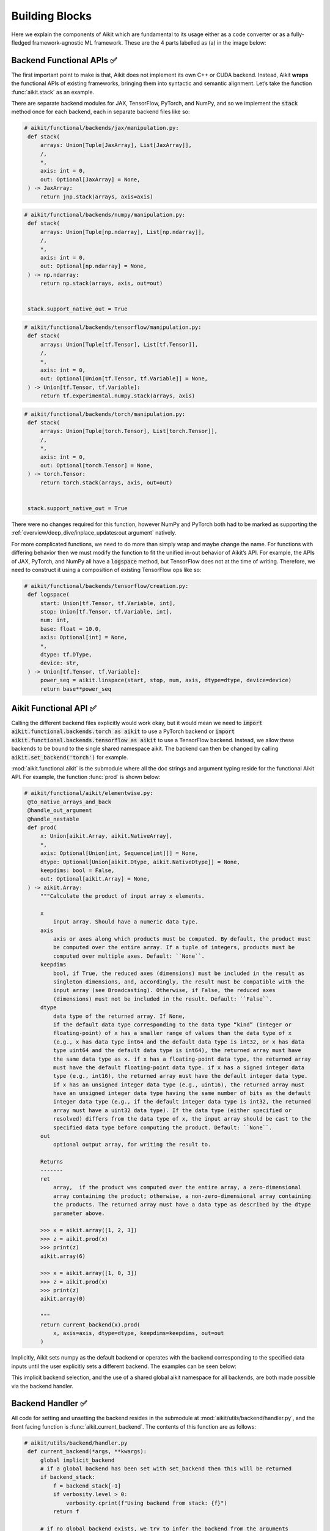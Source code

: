 Building Blocks
===============

Here we explain the components of Aikit which are fundamental to its usage either as a code converter or as a fully-fledged framework-agnostic ML framework.
These are the 4 parts labelled as (a) in the image below:

.. image:: https://github.com/khulnasoft/khulnasoft.github.io/blob/main/img/externally_linked/design/submodule_dependency_graph.png?raw=true
   :align: center
   :width: 100%

Backend Functional APIs ✅
--------------------------

The first important point to make is that, Aikit does not implement its own C++ or CUDA backend.
Instead, Aikit **wraps** the functional APIs of existing frameworks, bringing them into syntactic and semantic alignment.
Let’s take the function :func:`aikit.stack` as an example.

There are separate backend modules for JAX, TensorFlow, PyTorch, and NumPy, and so we implement the :code:`stack` method once for each backend, each in separate backend files like so:

.. code-block:: python

   # aikit/functional/backends/jax/manipulation.py:
    def stack(
        arrays: Union[Tuple[JaxArray], List[JaxArray]],
        /,
        *,
        axis: int = 0,
        out: Optional[JaxArray] = None,
    ) -> JaxArray:
        return jnp.stack(arrays, axis=axis)

.. code-block:: python

   # aikit/functional/backends/numpy/manipulation.py:
    def stack(
        arrays: Union[Tuple[np.ndarray], List[np.ndarray]],
        /,
        *,
        axis: int = 0,
        out: Optional[np.ndarray] = None,
    ) -> np.ndarray:
        return np.stack(arrays, axis, out=out)


    stack.support_native_out = True

.. code-block:: python

   # aikit/functional/backends/tensorflow/manipulation.py:
    def stack(
        arrays: Union[Tuple[tf.Tensor], List[tf.Tensor]],
        /,
        *,
        axis: int = 0,
        out: Optional[Union[tf.Tensor, tf.Variable]] = None,
    ) -> Union[tf.Tensor, tf.Variable]:
        return tf.experimental.numpy.stack(arrays, axis)

.. code-block:: python

   # aikit/functional/backends/torch/manipulation.py:
    def stack(
        arrays: Union[Tuple[torch.Tensor], List[torch.Tensor]],
        /,
        *,
        axis: int = 0,
        out: Optional[torch.Tensor] = None,
    ) -> torch.Tensor:
        return torch.stack(arrays, axis, out=out)


    stack.support_native_out = True

There were no changes required for this function, however NumPy and PyTorch both had to be marked as supporting the :ref:`overview/deep_dive/inplace_updates:out argument` natively.

For more complicated functions, we need to do more than simply wrap and maybe change the name.
For functions with differing behavior then we must modify the function to fit the unified in-out behavior of Aikit’s API.
For example, the APIs of JAX, PyTorch, and NumPy all have a :code:`logspace` method, but TensorFlow does not at the time of writing.
Therefore, we need to construct it using a composition of existing TensorFlow ops like so:

.. code-block:: python

   # aikit/functional/backends/tensorflow/creation.py:
    def logspace(
        start: Union[tf.Tensor, tf.Variable, int],
        stop: Union[tf.Tensor, tf.Variable, int],
        num: int,
        base: float = 10.0,
        axis: Optional[int] = None,
        *,
        dtype: tf.DType,
        device: str,
    ) -> Union[tf.Tensor, tf.Variable]:
        power_seq = aikit.linspace(start, stop, num, axis, dtype=dtype, device=device)
        return base**power_seq

Aikit Functional API ✅
---------------------

Calling the different backend files explicitly would work okay, but it would mean we need to :code:`import aikit.functional.backends.torch as aikit` to use a PyTorch backend or :code:`import aikit.functional.backends.tensorflow as aikit` to use a TensorFlow backend.
Instead, we allow these backends to be bound to the single shared namespace aikit.
The backend can then be changed by calling :code:`aikit.set_backend('torch')` for example.

:mod:`aikit.functional.aikit` is the submodule where all the doc strings and argument typing reside for the functional Aikit API.
For example, the function :func:`prod`  is shown below:

.. code-block:: python

   # aikit/functional/aikit/elementwise.py:
    @to_native_arrays_and_back
    @handle_out_argument
    @handle_nestable
    def prod(
        x: Union[aikit.Array, aikit.NativeArray],
        *,
        axis: Optional[Union[int, Sequence[int]]] = None,
        dtype: Optional[Union[aikit.Dtype, aikit.NativeDtype]] = None,
        keepdims: bool = False,
        out: Optional[aikit.Array] = None,
    ) -> aikit.Array:
        """Calculate the product of input array x elements.

        x
            input array. Should have a numeric data type.
        axis
            axis or axes along which products must be computed. By default, the product must
            be computed over the entire array. If a tuple of integers, products must be
            computed over multiple axes. Default: ``None``.
        keepdims
            bool, if True, the reduced axes (dimensions) must be included in the result as
            singleton dimensions, and, accordingly, the result must be compatible with the
            input array (see Broadcasting). Otherwise, if False, the reduced axes
            (dimensions) must not be included in the result. Default: ``False``.
        dtype
            data type of the returned array. If None,
            if the default data type corresponding to the data type “kind” (integer or
            floating-point) of x has a smaller range of values than the data type of x
            (e.g., x has data type int64 and the default data type is int32, or x has data
            type uint64 and the default data type is int64), the returned array must have
            the same data type as x. if x has a floating-point data type, the returned array
            must have the default floating-point data type. if x has a signed integer data
            type (e.g., int16), the returned array must have the default integer data type.
            if x has an unsigned integer data type (e.g., uint16), the returned array must
            have an unsigned integer data type having the same number of bits as the default
            integer data type (e.g., if the default integer data type is int32, the returned
            array must have a uint32 data type). If the data type (either specified or
            resolved) differs from the data type of x, the input array should be cast to the
            specified data type before computing the product. Default: ``None``.
        out
            optional output array, for writing the result to.

        Returns
        -------
        ret
            array,  if the product was computed over the entire array, a zero-dimensional
            array containing the product; otherwise, a non-zero-dimensional array containing
            the products. The returned array must have a data type as described by the dtype
            parameter above.

        >>> x = aikit.array([1, 2, 3])
        >>> z = aikit.prod(x)
        >>> print(z)
        aikit.array(6)

        >>> x = aikit.array([1, 0, 3])
        >>> z = aikit.prod(x)
        >>> print(z)
        aikit.array(0)

        """
        return current_backend(x).prod(
            x, axis=axis, dtype=dtype, keepdims=keepdims, out=out
        )

Implicitly, Aikit sets numpy as the default backend or operates with the backend corresponding to the specified data inputs
until the user explicitly sets a different backend.
The examples can be seen below:


+----------------------------------------+----------------------------------------------------+
|                                        |                                                    |
|.. code-block:: python                  |.. code-block:: python                              |
|                                        |                                                    |
|   # implicit                           |   # explicit                                       |
|   import aikit                           |   import aikit                                       |
|   x = aikit.array([1, 2, 3])             |   aikit.set_backend("jax")                           |
|   (type(aikit.to_native(x)))             |                                                    |
|   # -> <class 'numpy.ndarray'>         |   z = aikit.array([1, 2, 3]))                        |
|                                        |   type(aikit.to_native(z))                           |
|   import torch                         |   # ->  <class 'jaxlib.xla_extension.DeviceArray'> |
|   t = torch.tensor([23,42, -1])        |                                                    |
|   type(aikit.to_native(aikit.sum(t)))      |                                                    |
|   # -> <class 'torch.Tensor'>          |                                                    |
+----------------------------------------+----------------------------------------------------+

This implicit backend selection, and the use of a shared global aikit namespace for all backends, are both made possible via the backend handler.

Backend Handler ✅
------------------

All code for setting and unsetting the backend resides in the submodule at :mod:`aikit/utils/backend/handler.py`, and the front facing function is :func:`aikit.current_backend`.
The contents of this function are as follows:

.. code-block:: python

   # aikit/utils/backend/handler.py
    def current_backend(*args, **kwargs):
        global implicit_backend
        # if a global backend has been set with set_backend then this will be returned
        if backend_stack:
            f = backend_stack[-1]
            if verbosity.level > 0:
                verbosity.cprint(f"Using backend from stack: {f}")
            return f

        # if no global backend exists, we try to infer the backend from the arguments
        f = _determine_backend_from_args(list(args) + list(kwargs.values()))
        if f is not None:
            if verbosity.level > 0:
                verbosity.cprint(f"Using backend from type: {f}")
            implicit_backend = f.current_backend_str()
            return f
        return importlib.import_module(_backend_dict[implicit_backend])

If a global backend framework has been previously set using for example :code:`aikit.set_backend('tensorflow')`, then this globally set backend is returned.
Otherwise, the input arguments are type-checked to infer the backend, and this is returned from the function as a callable module with all bound functions adhering to the specific backend.

The functions in this returned module are populated by iterating through the global :attr:`aikit.__dict__` (or a non-global copy of :attr:`aikit.__dict__` if non-globally-set), and overwriting every function which is also directly implemented in the backend-specific namespace.
The following is a slightly simplified version of this code for illustration, which updates the global :attr:`aikit.__dict__` directly:

.. code-block:: python

   # aikit/utils/backend/handler.py
   def set_backend(backend: str):

       # un-modified aikit.__dict__
       global aikit_original_dict
       if not backend_stack:
           aikit_original_dict = aikit.__dict__.copy()

       # add the input backend to the global stack
       backend_stack.append(backend)

       # iterate through original aikit.__dict__
       for k, v in aikit_original_dict.items():

           # if method doesn't exist in the backend
           if k not in backend.__dict__:
               # add the original aikit method to backend
               backend.__dict__[k] = v
           # update global aikit.__dict__ with this method
           aikit.__dict__[k] = backend.__dict__[k]

       # maybe log to the terminal
       if verbosity.level > 0:
           verbosity.cprint(
               f'Backend stack: {backend_stack}'
            )

The functions implemented by the backend-specific backend such as :code:`aikit.functional.backends.torch` only constitute a subset of the full Aikit API.
This is because many higher level functions are written as a composition of lower level Aikit functions.
These functions therefore do not need to be written independently for each backend framework.
A good example is :func:`aikit.lstm_update`, as shown:

.. code-block:: python

    # aikit/functional/aikit/layers.py
    @to_native_arrays_and_back
    @handle_nestable
    def lstm_update(
        x: Union[aikit.Array, aikit.NativeArray],
        init_h: Union[aikit.Array, aikit.NativeArray],
        init_c: Union[aikit.Array, aikit.NativeArray],
        kernel: Union[aikit.Array, aikit.NativeArray],
        recurrent_kernel: Union[aikit.Array, aikit.NativeArray],
        bias: Optional[Union[aikit.Array, aikit.NativeArray]] = None,
        recurrent_bias: Optional[Union[aikit.Array, aikit.NativeArray]] = None,
    ) -> Tuple[aikit.Array, aikit.Array]:
        """Perform long-short term memory update by unrolling time dimension of the input array.
        Parameters
        ----------
        x
            input tensor of LSTM layer *[batch_shape, t, in]*.
        init_h
            initial state tensor for the cell output *[batch_shape, out]*.
        init_c
            initial state tensor for the cell hidden state *[batch_shape, out]*.
        kernel
            weights for cell kernel *[in, 4 x out]*.
        recurrent_kernel
            weights for cell recurrent kernel *[out, 4 x out]*.
        bias
            bias for cell kernel *[4 x out]*. (Default value = None)
        recurrent_bias
            bias for cell recurrent kernel *[4 x out]*. (Default value = None)
        Returns
        -------
        ret
            hidden state for all timesteps *[batch_shape,t,out]* and cell state for last
            timestep *[batch_shape,out]*
        """
        # get shapes
        x_shape = list(x.shape)
        batch_shape = x_shape[:-2]
        timesteps = x_shape[-2]
        input_channels = x_shape[-1]
        x_flat = aikit.reshape(x, (-1, input_channels))

        # input kernel
        Wi = kernel
        Wi_x = aikit.reshape(
            aikit.matmul(x_flat, Wi) + (bias if bias is not None else 0),
            batch_shape + [timesteps, -1],
        )
        Wii_x, Wif_x, Wig_x, Wio_x = aikit.split(Wi_x, 4, -1)

        # recurrent kernel
        Wh = recurrent_kernel

        # lstm states
        ht = init_h
        ct = init_c

        # lstm outputs
        hts_list = []

        # unrolled time dimension with lstm steps
        for Wii_xt, Wif_xt, Wig_xt, Wio_xt in zip(
            aikit.unstack(Wii_x, axis=-2),
            aikit.unstack(Wif_x, axis=-2),
            aikit.unstack(Wig_x, axis=-2),
            aikit.unstack(Wio_x, axis=-2),
        ):
            htm1 = ht
            ctm1 = ct

            Wh_htm1 = aikit.matmul(htm1, Wh) + (
                recurrent_bias if recurrent_bias is not None else 0
            )
            Whi_htm1, Whf_htm1, Whg_htm1, Who_htm1 = aikit.split(
                Wh_htm1, num_or_size_splits=4, axis=-1
            )

            it = aikit.sigmoid(Wii_xt + Whi_htm1)
            ft = aikit.sigmoid(Wif_xt + Whf_htm1)
            gt = aikit.tanh(Wig_xt + Whg_htm1)
            ot = aikit.sigmoid(Wio_xt + Who_htm1)
            ct = ft * ctm1 + it * gt
            ht = ot * aikit.tanh(ct)

            hts_list.append(aikit.expand_dims(ht, -2))

        return aikit.concat(hts_list, -2), ct

We *could* find and wrap the functional LSTM update methods for each backend framework which might bring a small performance improvement, but in this case there are no functional LSTM methods exposed in the official functional APIs of the backend frameworks, and therefore the functional LSTM code which does exist for the backends is much less stable and less reliable for wrapping into Aikit.
Generally, we have made decisions so that Aikit is as stable and scalable as possible, minimizing dependencies to backend framework code where possible with minimal sacrifices in performance.

Tracer 🚧
-----------------

“What about performance?” I hear you ask.
This is a great point to raise!

With the design as currently presented, there would be a small performance hit every time we call an Aikit function by virtue of the added Python wrapping.
One reason we created the tracer was to address this issue.

The tracer takes in any Aikit function, backend function, or composition, and returns the computation graph using the backend functional API only.
The dependency graph for this process looks like this:

.. image:: https://github.com/khulnasoft/khulnasoft.github.io/blob/main/img/externally_linked/design/compiler_dependency_graph.png?raw=true
   :align: center
   :width: 75%

Let's look at a few examples, and observe the traced graph of the Aikit code against the native backend code.
First, let's set our desired backend as PyTorch.
When we trace the three functions below, despite the fact that each
has a different mix of Aikit and PyTorch code, they all trace to the same graph:

+----------------------------------------+-----------------------------------------+-----------------------------------------+
|.. code-block:: python                  |.. code-block:: python                   |.. code-block:: python                   |
|                                        |                                         |                                         |
| def pure_aikit(x):                       | def pure_torch(x):                      | def mix(x):                             |
|     y = aikit.mean(x)                    |     y = torch.mean(x)                   |     y = aikit.mean(x)                     |
|     z = aikit.sum(x)                     |     z = torch.sum(x)                    |     z = torch.sum(x)                    |
|     f = aikit.var(y)                     |     f = torch.var(y)                    |     f = aikit.var(y)                      |
|     k = aikit.cos(z)                     |     k = torch.cos(z)                    |     k = torch.cos(z)                    |
|     m = aikit.sin(f)                     |     m = torch.sin(f)                    |     m = aikit.sin(f)                      |
|     o = aikit.tan(y)                     |     o = torch.tan(y)                    |     o = torch.tan(y)                    |
|     return aikit.concatenate(            |     return torch.cat(                   |     return aikit.concatenate(             |
|         [k, m, o], -1)                 |         [k, m, o], -1)                  |         [k, m, o], -1)                  |
|                                        |                                         |                                         |
| # input                                | # input                                 | # input                                 |
| x = aikit.array([[1., 2., 3.]])          | x = torch.tensor([[1., 2., 3.]])        | x = aikit.array([[1., 2., 3.]])           |
|                                        |                                         |                                         |
| # create graph                         | # create graph                          | # create graph                          |
| graph = aikit.trace_graph(               | graph = aikit.trace_graph(                | graph = aikit.trace_graph(                |
|     pure_aikit, x)                       |     pure_torch, x)                      |     mix, x)                             |
|                                        |                                         |                                         |
| # call graph                           | # call graph                            | # call graph                            |
| ret = graph(x)                         | ret = graph(x)                          | ret = graph(x)                          |
+----------------------------------------+-----------------------------------------+-----------------------------------------+

.. image:: https://github.com/khulnasoft/khulnasoft.github.io/blob/main/img/externally_linked/design/compiled_graph_a.png?raw=true
   :align: center
   :width: 75%

For all existing ML frameworks, the functional API is the backbone that underpins all higher level functions and classes.
This means that under the hood, any code can be expressed as a composition of ops in the functional API.
The same is true for Aikit.
Therefore, when compiling the graph with Aikit, any higher-level classes or extra code which does not directly contribute towards the computation graph is excluded.
For example, the following 3 pieces of code all result in the exact same computation graph when traced as shown:

+----------------------------------------+-----------------------------------------+-----------------------------------------+
|.. code-block:: python                  |.. code-block:: python                   |.. code-block:: python                   |
|                                        |                                         |                                         |
| class Network(aikit.module)              | def clean(x, w, b):                     | def unclean(x, w, b):                   |
|                                        |     return w*x + b                      |     y = b + w + x                       |
|     def __init__(self):                |                                         |     print('message')                    |
|         self._layer = aikit.Linear(3, 3) |                                         |     wx = w * x                          |
|         super().__init__()             |                                         |     ret = wx + b                        |
|                                        |                                         |     temp = y * wx                       |
|     def _forward(self, x):             |                                         |     return ret                          |
|         return self._layer(x)          |                                         |                                         |
|                                        | # input                                 | # input                                 |
| # build network                        | x = aikit.array([1., 2., 3.])             | x = aikit.array([1., 2., 3.])             |
| net = Network()                        | w = aikit.random_uniform(                 | w = aikit.random_uniform(                 |
|                                        |     -1, 1, (3, 3))                      |     -1, 1, (3, 3))                      |
| # input                                | b = aikit.zeros((3,))                     | b = aikit.zeros((3,))                     |
| x = aikit.array([1., 2., 3.])            |                                         |                                         |
|                                        | # trace graph                           | # trace graph                           |
| # trace graph                          | graph = aikit.trace_graph(                | graph = aikit.trace_graph(                |
| net.trace_graph(x)                     |     clean, x, w, b)                     |     unclean, x, w, b)                   |
|                                        |                                         |                                         |
| # execute graph                        | # execute graph                         | # execute graph                         |
| net(x)                                 | graph(x, w, b)                          | graph(x, w, b)                          |
+----------------------------------------+-----------------------------------------+-----------------------------------------+

.. image:: https://github.com/khulnasoft/khulnasoft.github.io/blob/main/img/externally_linked/design/compiled_graph_b.png?raw=true
   :align: center
   :width: 75%

This tracing is not restricted to just PyTorch.
Let's take another example, but trace to Tensorflow, NumPy, and JAX:

+------------------------------------+
|.. code-block:: python              |
|                                    |
| def aikit_func(x, y):                |
|     w = aikit.diag(x)                |
|     z = aikit.matmul(w, y)           |
|     return z                       |
|                                    |
| # input                            |
| x = aikit.array([[1., 2., 3.]])      |
| y = aikit.array([[2., 3., 4.]])      |
| # create graph                     |
| graph = aikit.trace_graph(           |
|     aikit_func, x, y)                |
|                                    |
| # call graph                       |
| ret = graph(x, y)                  |
+------------------------------------+

Converting this code to a graph, we get a slightly different graph for each backend:

Tensorflow:

.. image:: https://github.com/khulnasoft/khulnasoft.github.io/blob/main/img/externally_linked/design/compiled_graph_tf.png?raw=true
   :align: center
   :width: 75%

|

Numpy:

.. image:: https://github.com/khulnasoft/khulnasoft.github.io/blob/main/img/externally_linked/design/compiled_graph_numpy.png?raw=true
   :align: center
   :width: 75%

|

Jax:

.. image:: https://github.com/khulnasoft/khulnasoft.github.io/blob/main/img/externally_linked/design/compiled_graph_jax.png?raw=true
   :align: center
   :width: 75%
|

The example above further emphasizes that the tracer creates a computation graph consisting of backend functions, not Aikit functions.
Specifically, the same Aikit code is traced to different graphs depending on the selected backend.
However, when compiling native framework code, we are only able to trace a graph for that same framework.
For example, we cannot take torch code and trace this into tensorflow code.
However, we can transpile torch code into tensorflow code (see `Aikit as a Transpiler <aikit_as_a_transpiler.rst>`_ for more details).

The tracer is not a compiler and does not compile to C++, CUDA, or any other lower level language.
It simply traces the backend functional methods in the graph, stores this graph, and then efficiently traverses this graph at execution time, all in Python.
Compiling to lower level languages (C++, CUDA, TorchScript etc.) is supported for most backend frameworks via :func:`aikit.compile`, which wraps backend-specific compilation code, for example:

.. code-block:: python

    # aikit/functional/backends/tensorflow/compilation.py
    compile = lambda fn, dynamic=True, example_inputs=None,\
    static_argnums=None, static_argnames=None:\
        tf.function(fn)

.. code-block:: python

    # aikit/functional/backends/torch/compilation.py
    def compile(fn, dynamic=True, example_inputs=None,
            static_argnums=None, static_argnames=None):
    if dynamic:
        return torch.jit.script(fn)
    return torch.jit.trace(fn, example_inputs)

.. code-block:: python

    # aikit/functional/backends/jax/compilation.py
    compile = lambda fn, dynamic=True, example_inputs=None,\
                static_argnums=None, static_argnames=None:\
    jax.jit(fn, static_argnums=static_argnums,
            static_argnames=static_argnames)

Therefore, the backend code can always be run with maximal efficiency by compiling into an efficient low-level backend-specific computation graph.

**Round Up**

Hopefully, this has painted a clear picture of the fundamental building blocks underpinning the Aikit framework, being the Backend functional APIs, Aikit functional API, Backend handler, and Tracer 😄

Please reach out on `discord <https://discord.gg/sXyFF8tDtm>`_ if you have any questions!
